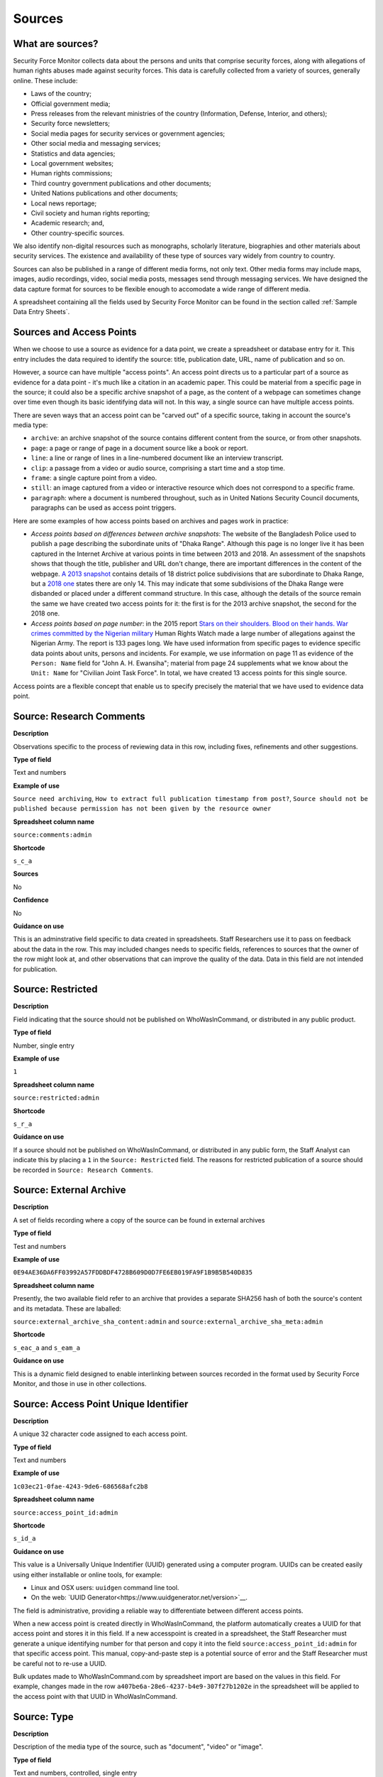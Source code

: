 Sources
=======

What are sources?
-----------------

Security Force Monitor collects data about the persons and units that comprise security forces, along with allegations of human rights abuses made against security forces. This data is carefully collected from a variety of sources, generally online. These include:

- Laws of the country;
- Official government media;
- Press releases from the relevant ministries of the country (Information, Defense, Interior, and others);
- Security force newsletters;
- Social media pages for security services or government agencies;
- Other social media and messaging services;
- Statistics and data agencies;
- Local government websites;
- Human rights commissions;
- Third country government publications and other documents;
- United Nations publications and other documents;
- Local news reportage;
- Civil society and human rights reporting;
- Academic research; and,
- Other country-specific sources.

We also identify non-digital resources such as monographs, scholarly literature, biographies and other materials about security services. The existence and availability of these type of sources vary widely from country to country.

Sources can also be published in a range of different media forms, not only text. Other media forms may include maps, images, audio recordings, video, social media posts, messages send through messaging services. We have designed the data capture format for sources to be flexible enough to accomodate a wide range of different media.

A spreadsheet containing all the fields used by Security Force Monitor can be found in the section called :ref:`Sample Data Entry Sheets`.

Sources and Access Points
-------------------------

When we choose to use a source as evidence for a data point, we create a spreadsheet or database entry for it. This entry includes the data required to identify the source: title, publication date, URL, name of publication and so on.

However, a source can have multiple "access points". An access point directs us to a particular part of a source as evidence for a data point - it's much like a citation in an academic paper. This could be material from a specific page in the source; it could also be a specific archive snapshot of a page, as the content of a webpage can sometimes change over time even though its basic identifying data will not. In this way, a single source can have multiple access points.

There are seven ways that an access point can be "carved out" of a specific source, taking in account the source's media type:

- ``archive``: an archive snapshot of the source contains different content from the source, or from other snapshots.
- ``page``: a page or range of page in a document source like a book or report.
- ``line``: a line or range of lines in a line-numbered document like an interview transcript.
- ``clip``: a passage from a video or audio source, comprising a start time and a stop time.
- ``frame``: a single capture point from a video.
- ``still``: an image captured from a video or interactive resource which does not correspond to a specific frame.
- ``paragraph``: where a document is numbered throughout, such as in United Nations Security Council documents, paragraphs can be used as access point triggers.

Here are some examples of how access points based on archives and pages work in practice:

- *Access points based on differences between archive snapshots*: The website of the Bangladesh Police used to publish a page describing the subordinate units of "Dhaka Range". Although this page is no longer live it has been captured in the Internet Archive at various points in time between 2013 and 2018. An assessment of the snapshots shows that though the title, publisher and URL don't change, there are important differences in the content of the webpage. `A 2013 snapshot <https://web.archive.org/web/20180105142913/http://www.police.gov.bd/content.php?id=142>`__ contains details of 18 district police subdivisions that are subordinate to Dhaka Range, but a `2018 one <https://web.archive.org/web/20130904092442/http://www.police.gov.bd:80/content.php?id=142>`__ states there are only 14. This may indicate that some subdivisions of the Dhaka Range were disbanded or placed under a different command structure. In this case, although the details of the source remain the same we have created two access points for it: the first is for the 2013 archive snapshot, the second for the 2018 one.

- *Access points based on page number*: in the 2015 report `Stars on their shoulders. Blood on their hands. War crimes committed by the Nigerian military <https://www.amnesty.org/en/documents/afr44/1657/2015/en/>`__ Human Rights Watch made a large number of allegations against the Nigerian Army. The report is 133 pages long. We have used information from specific pages to evidence specific data points about units, persons and incidents. For example, we use information on page 11 as evidence of the ``Person: Name`` field for "John A. H. Ewansiha"; material from page 24 supplements what we know about the ``Unit: Name`` for "Civilian Joint Task Force". In total, we have created 13 access points for this single source.

Access points are a flexible concept that enable us to specify precisely the material that we have used to evidence data point.

Source: Research Comments
-------------------------

**Description**

Observations specific to the process of reviewing data in this row, including fixes, refinements and other suggestions.

**Type of field**

Text and numbers

**Example of use**

``Source need archiving``, ``How to extract full publication timestamp from post?``, ``Source should not be published because permission has not been given by the resource owner``

**Spreadsheet column name**

``source:comments:admin``

**Shortcode**

``s_c_a``

**Sources**

No

**Confidence**

No

**Guidance on use**

This is an adminstrative field specific to data created in spreadsheets. Staff Researchers use it to pass on feedback about the data in the row. This may included changes needs to specific fields, references to sources that the owner of the row might look at, and other observations that can improve the quality of the data. Data in this field are not intended for publication.

Source: Restricted
------------------

**Description**

Field indicating that the source should not be published on WhoWasInCommand, or distributed in any public product.

**Type of field**

Number, single entry

**Example of use**

``1``

**Spreadsheet column name**

``source:restricted:admin``

**Shortcode**

``s_r_a``

**Guidance on use**

If a source should not be published on WhoWasInCommand, or distributed in any public form, the Staff Analyst can indicate this by placing a ``1`` in the ``Source: Restricted`` field. The reasons for restricted publication of a source should be recorded in ``Source: Research Comments``.

Source: External Archive
------------------------

**Description**

A set of fields recording where a copy of the source can be found in external archives

**Type of field**

Test and numbers

**Example of use**

``0E94AE36DA6FF03992A57FDDBDF4728B609D0D7FE6EB019FA9F1B9B5B540D835``

**Spreadsheet column name**

Presently, the two available field refer to an archive that provides a separate SHA256 hash of both the source's content and its metadata. These are laballed:

``source:external_archive_sha_content:admin`` and ``source:external_archive_sha_meta:admin``

**Shortcode**

``s_eac_a`` and ``s_eam_a``

**Guidance on use**

This is a dynamic field designed to enable interlinking between sources recorded in the format used by Security Force Monitor, and those in use in other collections.

Source: Access Point Unique Identifier
--------------------------------------

**Description**

A unique 32 character code assigned to each access point.

**Type of field**

Text and numbers

**Example of use**

``1c03ec21-0fae-4243-9de6-686568afc2b8``

**Spreadsheet column name**

``source:access_point_id:admin``

**Shortcode**

``s_id_a``

**Guidance on use**

This value is a Universally Unique Indentifier (UUID) generated using a computer program. UUIDs can be created easily using either installable or online tools, for example:

- Linux and OSX users: ``uuidgen`` command line tool.
- On the web: `UUID Generator<https://www.uuidgenerator.net/version>`__.

The field is administrative, providing a reliable way to differentiate between different access points.

When a new access point is created directly in WhoWasInCommand, the platform automatically creates a UUID for that access point and stores it in this field. If a new accesspoint is created in a spreadsheet, the Staff Researcher must generate a unique identifying number for that person and copy it into the field ``source:access_point_id:admin`` for that specific access point. This manual, copy-and-paste step is a potential source of error and the Staff Researcher must be careful not to re-use a UUID.

Bulk updates made to WhoWasInCommand.com by spreadsheet import are based on the values in this field. For example, changes made in the row ``a407be6a-28e6-4237-b4e9-307f27b1202e`` in the spreadsheet will be applied to the access point with that UUID in WhoWasInCommand.

Source: Type
------------

**Description**

Description of the media type of the source, such as "document", "video" or "image".

**Type of field**

Text and numbers, controlled, single entry

**Example of use**

``document``, ``video``, ``message``, ``tweet``, ``post``

**Spreadsheet column name**

``source:type``

**Shortcode**

``s_ty``

**Guidance on use**

Use this field to capture data about the source's basic media type. The choice of values is defined in a controlled vocabulary.

Source: Title
-------------

**Description**

The name of the source, as stated on the source.

**Type of field**

Text and numbers

**Example of use**

``Stars on their shoulders. Blood on their hands. War crimes committed by the Nigerian military``

**Spreadsheet column name**

``source:title``

**Shortcode**

``s_t``

**Guidance on use**

Copy the exact title of the source as stated on the source itself. Where the title has multiple parts, such as a subtitle, also include that.

Source: Author
--------------

**Description**

The name(s) of the person(s) who authored, or otherwise created, the source.

**Type of field**

Text and numbers

**Example of use**

``Osa Okhomina``, ``Tom Moses``, ``Tony Wilson; Tom Longley``

**Spreadsheet column name**

``source:author``

**Shortcode**

``s_a``

**Guidance on use**

Use this field to record the given name and surnames of the persons who authored or otherwise created the source. Typically, this will be a byline containing one or more persons. Where more than one person is credited as the author/creator, use a semi-colon to separate the names.

If the source is a social media post, and the real name of the author/creator cannot be found, record the social media account identity.

Where the author/creator is an organization (e.g. ``Press Association``, ``Reuters and agencies``) do not enter this in ``Source: Author`` - this information will likely be included in ``Source: Publication Name``.

Source: Source URL
------------------

**Description**

The first and original public online location of the source.

**Type of field**

URL

**Example of use**

``https://www.amnesty.org/en/documents/afr44/1657/2015/en/``

**Spreadsheet column name**

``source:url``

**Shortcode**

``s_u``

**Guidance on use**

The URL included here must be for the first and original public online location of the source.

Where possible, if a source is republished through a content sharing or syndication system, attempt to find the original location.

If you are accessing the source through a restricted or subscription-only gateway (such as LexisNexis or ProQuest), attempt to find the original public URL for a source rather than the URL generated by the gateway service.

Source: Creation Date and Time
------------------------------

**Description**

Date and time that the source was created.

**Type of field**

ISO 8601 timestamp, full or partial, UTC timezone (``YYYY-MM-DDThh:mm:ssZ``)

**Example of use**

``2019-11-29T10:25:45Z``, ``2019``, ``2010-11-29``

**Spreadsheet column name**

``source:created_timestamp``

**Shortcode**

``s_ct``

**Guidance on use**

Where available, record the date and time that the source was created. The field accepts full or partial values: at its simplest this is to the year, at its most comprehensive it can be to the second. A creation timestamp may not be available for a source - if this is the case, leave this field blank.

Where the timezone is indicated, convert the timestamp to UTC.

Source: Upload Date and Time
----------------------------

**Description**

Date and time that the source was uploaded to the online platform or service on which it is hosted.

**Type of field**

ISO 8601 timestamp, full or partial, UTC timezone (``YYYY-MM-DDThh:mm:ssZ``)

**Example of use**

``2019-11-29T10:25:45Z``, ``2019``, ``2010-11-29``

**Spreadsheet column name**

``source:uploaded_timestamp``

**Shortcode**

``s_ut``

**Guidance on use**

Where available, record the date and time that the source was uploaded to the online platform or service on which it is hosted. This may different from the date of creation or publication. Upload timestamp information may not be available for source - if this is the case, leave the field blank.

The field accepts full or partial values: at its simplest this is to the year, at its most comprehensive it can be to the second.

Where the timezone is indicated, convert the timestamp to UTC.

Source: Publication Date and Time
---------------------------------

**Description**

Date and time that the source was published on the online platform or service on which it is hosted.

**Type of field**

ISO 8601 timestamp, full or partial, UTC timezone (``YYYY-MM-DDThh:mm:ssZ``)

**Example of use**

``2019-11-29T10:25:45Z``, ``2019``, ``2010-11-29``

**Spreadsheet column name**

``source:published_timestamp``

**Shortcode**

``s_pt``

**Guidance on use**

Where available, record the date and time that the source was published to the online platform or service on which it is hosted. This may different from the date of creation or upload. Although a timestamp for creation and upload dates and times may not be available, it is very likely that at least a publication date will be available for a source. Where a publication date is not available for a source, the timestamp of the earliest snapshot of the source in the Internet Archive should be recorded here.

The field accepts full or partial values: at its simplest this is to the year, at its most comprehensive it can be to the second.

Where the timezone is indicated, convert the timestamp to UTC.

Source: Access Date and Time
----------------------------

**Description**

Full date on which the Staff Reseacher looked at the source or its access points.

**Type of field**

Date (YYYY-MM-DD)

**Example of use**

``2019-02-20``

**Spreadsheet column name**

``source:access_point_access_date``

**Shortcode**

``s_apad``

**Guidance on use**

When a Staff Researcher accesses an access point, they should record the full, exact date in this field. This data is a useful part of quality assurance processes, enabling us to re-visit sources at set points in time to assess whether they have been updated.

Source: Access Point Type
-------------------------

**Description**

The method by which an access point to a source has been created, such as by page or archive snapshot

**Type of field**

Text, controlled, single entry

**Example of use**

``pages``, ``frame``, ``clip``, ``archive``

**Spreadsheet column name**

``source:access_point_trigger``

**Shortcode**

``s_apt``

**Guidance on use**

A source has at least one access point, but may have many. For example, if a source is a document we may draw information from a number of different pages (or ranges of pages). For each page or range of pages, we would create a new access point to the source. The field ``Source: Access Point Type`` tells us what method we have used to create the access point - in this case ``page``. The number of the page or page range will be recorded in the field ``Source: Access Point Trigger``.

Currently, there are six methods for creating an access point:

- ``archive``: an archive snapshot of the source contains different content from the source, or from other snapshots.
- ``page``: a page or range of page in a document source like a book or report.
- ``line``: a line or range of lines in a line-numbered document like an interview transcript.
- ``clip``: a passage from a video or audio source, comprising a start time and a stop time.
- ``frame``: a single capture point from a video.
- ``still``: an image captured from a video or interactive resource which does not correspond to a specific frame.

The range of access point types may extend as different media forms become available.

Source: Access Point Trigger
----------------------------

**Description**

Number or number range describing where in a source to find the exact content that comprises the access point.

**Type of field**

Number, number range

**Example of use**

``11``, ``11-12``, ``11,13``, ``11,13,14-19``, ``1:31-1:40``

**Spreadsheet column name**

``source:access_point_trigger``

**Shortcode**

``s_aptr``

**Guidance on use**

This field is used to specify the exact content within a source that defines the access point. For example, if we want to create an access point at page 4 of a source then we would set the value in ``Source: Access Point Type`` to ``page`` and enter ``4`` in ``Source: Access Point Trigger``. As noted in the documention for ``Source: Access Point Type`` there are six ways to create an access point. These are listed below, along with the data type and format rquired to specify the exact content of the access point:

- ``archive``: duplicate the value in ``Source: Access Point Archive URL``
- ``page``: Single page (``1``), single range of pages (``1-2``), combination of page and page ranges (``1,2-3,4,5-8``)
- ``line``: Single line (``200``), single range of lines (``200-230``), combination of line and line ranges (``200-230,236,240-250``)
- ``clip``: Single range containing start and end time in the format ``hh:mm:ss`` (``00:01:20-00:01:24``)
- ``frame``: a single capture point from a video in ``hh:mm:ss`` format (``00:01:20``)
- ``still``: a direct link to SFM's hosting library to an image captured from a video or interactive resource for which we do no have a specific time frame. For example, a ``still`` would be the appropriate type of access point to create to enable us to use as evidence multiple views of an online database that didn't provide permalinks for queries.

The range of access point triggers may extend as different media forms become available.


Source: Access Point Archive URL
--------------------------------

**Description**

URL of a snapshot of the source captured by the Internet Archive and hosted on its Wayback Machine.

**Type of field**

URL

**Example of use**

``https://web.archive.org/web/20150703120013/http://www.amnesty.org/en/documents/AFR44/043/2012/en/``

**Spreadsheet column name**

``source:archive_url``

**Shortcode**

``s_au``

**Guidance on use**

A source becomes usable by Staff Researchers when it has an access point. After entering the source's basic details (like ``Source: Title``), the researcher then creates the first access point by specifying an Internet Archive snapshot to use for that source. If the source is not already archived in the Internet Archive, the research must create a new snapshot to use as the access point. Where snapshots for the source already exist in the Internet Archive, the Staff Researcher should find the snapshot that is earliest in time.

In the majority of cases, this will suffice. However, in some cases, we may need to specify more than one Internet Archive snapshot for the same source. The common reason for this is that the source content changes, but the basic details of the source do not. A good example of this is this (dead) URL published by the *Secretaría de la Defensa Nacional* in Mexico: ``http://www.sedena.gob.mx:80/ejercito/comandancias/gur_mil.htm``. It lists the commanders of Mexico's miltary garrisons, and we have included reference to this in our data. The title, initial publication date, publication and basic URL did not change: however, the content did. In each of 24 different captures made by the Internet Archive, the list of commanders is different. In this case, we have a single source with 24 access points: each access point refers to a specific version of that source containing the exact information that we relied upon to create the data.

The example above also illustrates an important point: sometimes a source is only available in an archived form, because its original source URL is no longer online. There are many reasons a link many no longer be live, and this problem is known as "linkrot". In these cases, the Staff Researcher can fill in ``Source: URL`` with a portion of the Internet Archive URL printed after the timestamp:

``https://web.archive.org/web/20040208204841/http://www.sedena.gob.mx:80/ejercito/comandancias/gur_mil.htm``

Source: Access Point Archive Timestamp
--------------------------------------

**Description**

Timestamp of the Internet Archive snapshot used to create an access point.

**Type of field**

Date (YYYY-MM-DDTHH:MM:SS)

**Example of use**

``2004-02-08T20:48:41``

**Spreadsheet column name**

``source:access_point_archive_timestamp``

**Shortcode**

``s_apat``

**Guidance on use**

Every snapshot made by the Internet Archive contains a timestamp of the time (GMT/UTC) when that snapshot was created. The timestamp is contained in the URL and looks like this:

``20040208204841``

We extract this part of the URL and reformat it to something more human readable (an ISO 8601 format):

``2004-02-08T20:48:41``

The timestamp is a useful quality assurance filter, and is used in the WhoWasInCommand data entry tools as a visual aid to differentiate between access points.

Source: Publication Country
---------------------------

**Description**

Country in which the publication or publishing organization of the source is based.

**Type of field**

Text, controlled vocabulary

**Example of use**

``United States``, ``Nigeria``

**Spreadsheet column name**

``source:publication_country``

**Shortcode**

``s_c``

**Guidance on use**

Values for this field are the English language full names of countries contained in the list of ISO 3166-1 alpha-2 codes, which can be found (`on the ISO website <https://www.iso.org/obp/ui/#search/code/>`__ and on `Wikipedia <https://en.wikipedia.org/wiki/ISO_3166-1_alpha-2#Officially_assigned_code_elements>`__).

Source: Publication Name
------------------------

**Description**

The name of the publication, or publishing organization, of the source.

**Type of field**

Text

**Example of use**

``Amnesty International``, ``Secretaría de la Defensa Nacional``, ``Daily Independent``, ``The Irrawady``

**Spreadsheet column name**

``source:publication_title``

**Shortcode**

``s_pt``

**Guidance on use**

This field can cover two sorts of publication:

- The publication in which the source appears, which could be a newspaper, journal or a book.
- Absent a specific publication, include the name of the publishing organization, such as the government organization responsible for a web-page.

Source: Publication Unique Identifier
-------------------------------------

**Description**

A unique 32 chracter code assigned to each publication from which sources are drawn.

**Type of field**

Text and numbers

**Example of use**

``2190a9b4-8163-47a6-8461-3157f68c3ba3``

**Spreadsheet column name**

``source:publication_id:admin``

**Shortcode**

``s_pid_a``

**Guidance on use**

This value is a Universally Unique Indentifier (UUID) generated using a computer program. UUIDs can be created easily using either installable or online tools, for example:

- Linux and OSX users: `uuidgen` command line tool.
- On the web: `UUID Generator<https://www.uuidgenerator.net/version>`__.

The field is administrative, providing a reliable way to differentiate between different publications (which in some cases may have the same name).

When a new publication is created directly in WhoWasInCommand, the platform automatically creates a UUID for that source and stores it in this field. If a new publication is created in a spreadsheet, the Staff Researcher must generate a unique identifying number for that publication and copy it into the field ``publication:id:admin`` for every row associated with that specific publication. This manual, copy-and-paste step is a potential source of error and the Staff Researcher must be careful not to re-use a UUID.

